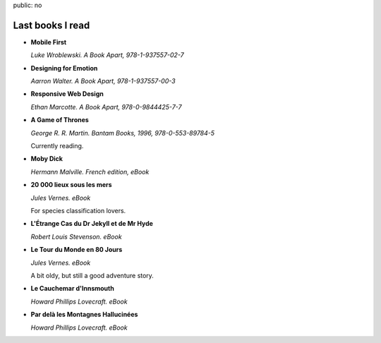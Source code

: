 public: no

Last books I read
=================

* **Mobile First**

  *Luke Wroblewski. A Book Apart, 978-1-937557-02-7*

* **Designing for Emotion**

  *Aarron Walter. A Book Apart, 978-1-937557-00-3*

* **Responsive Web Design**

  *Ethan Marcotte. A Book Apart, 978-0-9844425-7-7*

* **A Game of Thrones**

  *George R. R. Martin. Bantam Books, 1996, 978-0-553-89784-5*

  Currently reading.

* **Moby Dick**

  *Hermann Malville. French edition, eBook*

* **20 000 lieux sous les mers**

  *Jules Vernes. eBook*

  For species classification lovers.

* **L'Étrange Cas du Dr Jekyll et de Mr Hyde**

  *Robert Louis Stevenson. eBook*

* **Le Tour du Monde en 80 Jours**

  *Jules Vernes. eBook*

  A bit oldy, but still a good adventure story.

* **Le Cauchemar d'Innsmouth**

  *Howard Phillips Lovecraft. eBook*

* **Par delà les Montagnes Hallucinées**

  *Howard Phillips Lovecraft. eBook*
